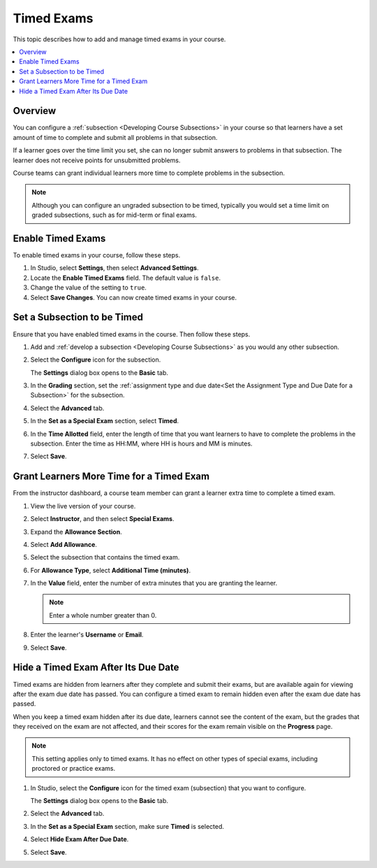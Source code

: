 .. _Timed Exams:

###################
Timed Exams
###################

This topic describes how to add and manage timed exams in your course.

.. contents::
  :local:
  :depth: 2

**********
Overview
**********

You can configure a :ref:`subsection <Developing Course Subsections>`
in your course so that learners have a set amount of time to complete and
submit all problems in that subsection.

If a learner goes over the time limit you set, she can no longer submit
answers to problems in that subsection. The learner does not receive points for
unsubmitted problems.

Course teams can grant individual learners more time to complete problems in
the subsection.

.. note::
  Although you can configure an ungraded subsection to be timed, typically
  you would set a time limit on graded subsections, such as for mid-term or
  final exams.

.. only:: Partners

  Timed exams are different than :ref:`proctored exams<CA_ProctoredExams>`.
  While both types of exams have a time limit, learners are only monitored
  during proctored exams.

*******************
Enable Timed Exams
*******************

To enable timed exams in your course, follow these steps.

#. In Studio, select **Settings**, then select **Advanced Settings**.

#. Locate the **Enable Timed Exams** field. The default value is ``false``.

#. Change the value of the setting to ``true``.

#. Select **Save Changes**. You can now create timed exams in your course.

*****************************
Set a Subsection to be Timed
*****************************

Ensure that you have enabled timed exams in the course. Then follow these
steps.

#. Add and :ref:`develop a subsection <Developing Course Subsections>` as you
   would any other subsection.

#. Select the **Configure** icon for the subsection.

   .. image:: ../../../shared/images/subsections-settings-icon.png
    :alt: A subsection in the course outline with the configure icon indicated.
    :width: 600

   The **Settings** dialog box opens to the **Basic** tab.

#. In the **Grading** section, set the :ref:`assignment type and due date<Set
   the Assignment Type and Due Date for a Subsection>` for the subsection.

#. Select the **Advanced** tab.

#. In the **Set as a Special Exam** section, select **Timed**.

   .. only:: Partners

     If your course has the proctored exam feature enabled, the
     **Advanced** tab also shows options for :ref:`proctored and practice
     proctored exams<CA_ProctoredExams>`.

#. In the **Time Allotted** field, enter the length of time that you want
   learners to have to complete the problems in the subsection. Enter the time
   as HH:MM, where HH is hours and MM is minutes.

#. Select **Save**.

*****************************************
Grant Learners More Time for a Timed Exam
*****************************************

From the instructor dashboard, a course team member can grant a learner
extra time to complete a timed exam.

#. View the live version of your course.

#. Select **Instructor**, and then select **Special Exams**.

#. Expand the **Allowance Section**.

   .. image:: ../../../shared/images/inst_dash_special_exams.png
    :alt: The Allowance Section in the Instructor Dashboard.
    :width: 600

#. Select **Add Allowance**.

   .. image:: ../../../shared/images/new_allowance.png
    :alt: The Allowance Section in the Instructor Dashboard.
    :width: 400

#. Select the subsection that contains the timed exam.

#. For **Allowance Type**, select **Additional Time (minutes)**.

#. In the **Value** field, enter the number of extra minutes that you are
   granting the learner.

   .. note:: Enter a whole number greater than 0.

#. Enter the learner's **Username** or **Email**.

#. Select **Save**.


*****************************************
Hide a Timed Exam After Its Due Date
*****************************************

Timed exams are hidden from learners after they complete and submit their
exams, but are available again for viewing after the exam due date has passed.
You can configure a timed exam to remain hidden even after the exam due date
has passed.

When you keep a timed exam hidden after its due date, learners cannot see the
content of the exam, but the grades that they received on the exam are not
affected, and their scores for the exam remain visible on the **Progress** page.

.. note:: This setting applies only to timed exams. It has no effect on other
   types of special exams, including proctored or practice exams.


#. In Studio, select the **Configure** icon for the timed exam (subsection)
   that you want to configure.

   The **Settings** dialog box opens to the **Basic** tab.

#. Select the **Advanced** tab.

#. In the **Set as a Special Exam** section, make sure **Timed** is selected.

#. Select **Hide Exam After Due Date**.

   .. image:: ../../../shared/images/timed_exam_hide_after_due_date.png
    :alt: The Hide Exam After Due Date option in the Settings dialog box.
    :width: 400

#. Select **Save**.

